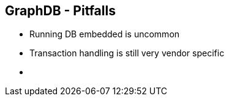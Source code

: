 ++++
<section>
<h2><span class="component">GraphDB</span> - Pitfalls</h2>
++++

* Running DB embedded is uncommon
* Transaction handling is still very vendor specific

++++
    <aside class="notes">
      <ul>
        <li></li>
      </ul>
    </aside>
</section>
++++

